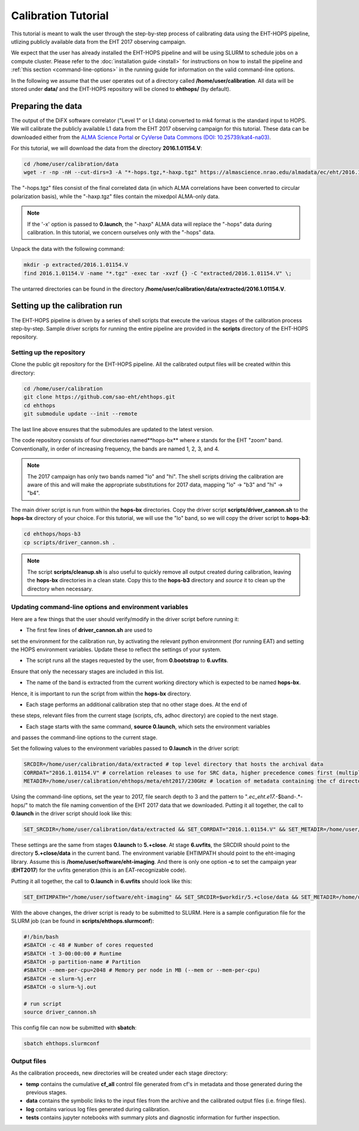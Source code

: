 ====================
Calibration Tutorial
====================

This tutorial is meant to walk the user through the step-by-step process of calibrating data using
the EHT-HOPS pipeline, utlizing publicly available data from the EHT 2017 observing campaign.

We expect that the user has already installed the EHT-HOPS pipeline and will be using SLURM to schedule jobs on a compute cluster.
Please refer to the :doc:`installation guide <install>` for instructions on how to install the pipeline
and :ref:`this section <command-line-options>` in the running guide for information on the valid command-line options.

In the following we assume that the user operates out of a directory called **/home/user/calibration**.
All data will be stored under **data/** and the EHT-HOPS repository will be cloned to **ehthops/** (by default).

Preparing the data
==================

The output of the DiFX software correlator ("Level 1" or L1 data) converted to mk4 format is the standard input to HOPS.
We will calibrate the publicly available L1 data from the EHT 2017 observing campaign for this tutorial.
These data can be downloaded either from the `ALMA Science Portal <https://almascience.nrao.edu/almadata/ec/eht/>`_ or `CyVerse Data Commons (DOI: 10.25739/kat4-na03) <https://datacommons.cyverse.org/browse/iplant/home/shared/commons_repo/curated/EHTC_2017L1_May2022>`_.

For this tutorial, we will download the data from the directory **2016.1.01154.V**:

.. code-block:: bash

    cd /home/user/calibration/data
    wget -r -np -nH --cut-dirs=3 -A "*-hops.tgz,*-haxp.tgz" https://almascience.nrao.edu/almadata/ec/eht/2016.1.01154.V/

The "-hops.tgz" files consist of the final correlated data (in which ALMA correlations have been converted to circular
polarization basis), while the "-haxp.tgz" files contain the mixedpol ALMA-only data.

.. note::

    If the '-x' option is passed to **0.launch**, the "-haxp" ALMA data will replace the "-hops" data during calibration.
    In this tutorial, we concern ourselves only with the "-hops" data.
    
Unpack the data with the following command:

.. code-block:: bash

    mkdir -p extracted/2016.1.01154.V
    find 2016.1.01154.V -name "*.tgz" -exec tar -xvzf {} -C "extracted/2016.1.01154.V" \;

The untarred directories can be found in the directory **/home/user/calibration/data/extracted/2016.1.01154.V**.

Setting up the calibration run
==============================

The EHT-HOPS pipeline is driven by a series of shell scripts that execute the various stages of the calibration process step-by-step.
Sample driver scripts for running the entire pipeline are provided in the **scripts** directory of the EHT-HOPS repository.

Setting up the repository
-------------------------

Clone the public git repository for the EHT-HOPS pipeline.
All the calibrated output files will be created within this directory:

.. code-block:: bash

    cd /home/user/calibration
    git clone https://github.com/sao-eht/ehthops.git
    cd ehthops
    git submodule update --init --remote

The last line above ensures that the submodules are updated to the latest version.

The code repository consists of four directories named**hops-bx** where *x* stands for the EHT "zoom" band.
Conventionally, in order of increasing frequency, the bands are named 1, 2, 3, and 4.

.. note::

    The 2017 campaign has only two bands named "lo" and "hi". The shell scripts driving the calibration are aware of this
    and will make the appropriate substitutions for 2017 data, mapping "lo" -> "b3" and "hi" -> "b4".

The main driver script is run from within the **hops-bx** directories. Copy the driver script **scripts/driver_cannon.sh** to
the **hops-bx** directory of your choice. For this tutorial, we will use the "lo" band, so we will copy the driver script to
**hops-b3**:

.. code-block:: bash

    cd ehthops/hops-b3
    cp scripts/driver_cannon.sh .

.. note::

    The script **scripts/cleanup.sh** is also useful to quickly remove all output created during calibration, leaving the **hops-bx**
    directories in a clean state. Copy this to the **hops-b3** directory and `source` it to clean up the directory when necessary.

Updating command-line options and environment variables
-------------------------------------------------------

Here are a few things that the user should verify/modify in the driver script before running it:

- The first few lines of **driver_cannon.sh** are used to
set the environment for the calibration run, by activating the relevant python environment
(for running EAT) and setting the HOPS environment variables. Update these to reflect the settings
of your system.

- The script runs all the stages requested by the user, from **0.bootstrap** to **6.uvfits**.
Ensure that only the necessary stages are included in this list.

- The name of the band is extracted from the current working directory which is expected to be named **hops-bx**.
Hence, it is important to run the script from within the **hops-bx** directory.

- Each stage performs an additional calibration step that no other stage does. At the end of
these steps, relevant files from the current stage (scripts, cfs, adhoc directory) are copied to the next stage.

- Each stage starts with the same command, **source 0.launch**, which sets the environment variables
and passes the command-line options to the current stage.

Set the following values to the environment variables passed to **0.launch** in the driver script:

.. code-block:: bash

    SRCDIR=/home/user/calibration/data/extracted # top level directory that hosts the archival data
    CORRDAT="2016.1.01154.V" # correlation releases to use for SRC data, higher precedence comes first (multiple entries are colon-separated)
    METADIR=/home/user/calibration/ehthops/meta/eht2017/230GHz # location of metadata containing the cf directory; for post-processing, we need the SEFD and VEX directories as well

Using the command-line options, set the year to 2017, file search depth to 3 and the pattern to "*.ec_eht.e17.*-$band-.*-hops/" to match the file naming
convention of the EHT 2017 data that we downloaded. Putting it all together, the call to **0.launch** in the driver script should look like this:

.. code-block:: bash

    SET_SRCDIR=/home/user/calibration/data/extracted && SET_CORRDAT="2016.1.01154.V" && SET_METADIR=/home/user/calibration/ehthops/meta/eht2017/230GHz && source bin/0.launch -y 2017 -d 3 -p "*.ec_eht.e17.*-$band-.*-hops/"

These settings are the same from stages **0.launch** to **5.+close**.
At stage **6.uvfits**, the SRCDIR should point to the directory **5.+close/data** in the current band.
The environment variable EHTIMPATH should point to the eht-imaging library. Assume this is **/home/user/software/eht-imaging**.
And there is only one option **-c** to set the campaign year (**EHT2017**) for the uvfits generation (this is an EAT-recognizable code).

Putting it all together, the call to **0.launch** in **6.uvfits** should look like this:

.. code-block:: bash

    SET_EHTIMPATH="/home/user/software/eht-imaging" && SET_SRCDIR=$workdir/5.+close/data && SET_METADIR=/home/user/calibration/ehthops/meta/eht2017/230GHz && source bin/0.launch -c EHT2017

With the above changes, the driver script is ready to be submitted to SLURM.
Here is a sample configuration file for the SLURM job (can be found in **scripts/ehthops.slurmconf**):

.. code-block:: bash

    #!/bin/bash
    #SBATCH -c 48 # Number of cores requested
    #SBATCH -t 3-00:00:00 # Runtime
    #SBATCH -p partition-name # Partition
    #SBATCH --mem-per-cpu=2048 # Memory per node in MB (--mem or --mem-per-cpu)
    #SBATCH -e slurm-%j.err
    #SBATCH -o slurm-%j.out

    # run script
    source driver_cannon.sh

This config file can now be submitted with **sbatch**:

.. code-block:: bash

    sbatch ehthops.slurmconf


Output files
------------

As the calibration proceeds, new directories will be created under each stage directory:

- **temp** contains the cumulative **cf_all** control file generated from cf's in metadata and those generated during the previous stages.
- **data** contains the symbolic links to the input files from the archive and the calibrated output files (i.e. fringe files).
- **log** contains various log files generated during calibration.
- **tests** contains jupyter notebooks with summary plots and diagnostic information for further inspection.

